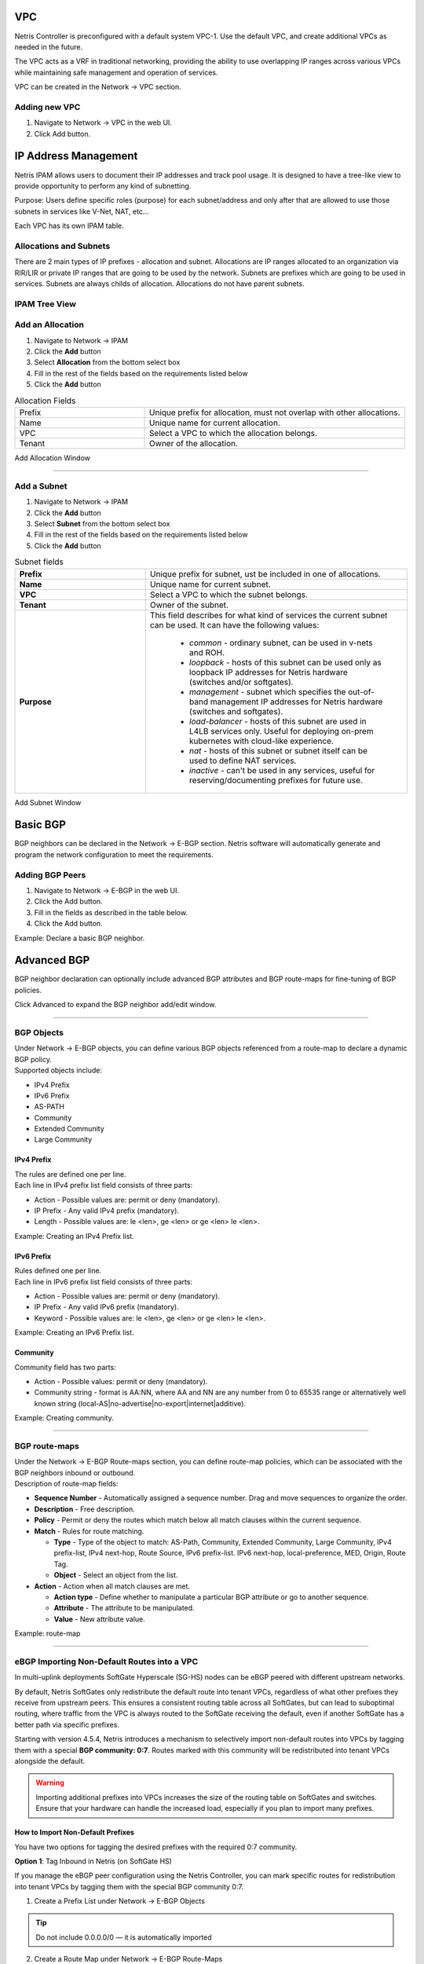 .. meta::
    :description: Netris Network Policies & Protocol Configuration

###
VPC
###

Netris Controller is preconfigured with a default system VPC-1. Use the default VPC, and create additional VPCs as needed in the future.

The VPC acts as a VRF in traditional networking, providing the ability to use overlapping IP ranges across various VPCs while maintaining safe management and operation of services.

VPC can be created in the Network → VPC section. 

Adding new VPC
--------------

1. Navigate to Network → VPC in the web UI.
2. Click Add button.

.. image:: images/vpc_empty.png
    :align: center

.. _ipam_def_vpc:


#####################
IP Address Management
#####################

Netris IPAM allows users to document their IP addresses and track pool usage. It is designed to have a tree-like view to provide opportunity to perform any kind of subnetting.

Purpose: Users define specific roles (purpose) for each subnet/address and only after that are allowed to use those subnets in services like V-Net, NAT, etc…

Each VPC has its own IPAM table.


Allocations and Subnets
-----------------------

There are 2 main types of IP prefixes - allocation and subnet. Allocations are IP ranges allocated to an organization via RIR/LIR or private IP ranges that are going to be used by the network. Subnets are prefixes which are going to be used in services. Subnets are always childs of allocation. Allocations do not have parent subnets.


.. image:: images/ipam_tree_new.png
   :align: center
   :alt: IPAM Tree View
   :class: with-shadow

IPAM Tree View
--------------------------

Add an Allocation
-----------------

#. Navigate to Network → IPAM
#. Click the **Add** button
#. Select **Allocation** from the bottom select box
#. Fill in the rest of the fields based on the requirements listed below
#. Click the **Add** button


.. list-table:: Allocation Fields
   :widths: 25 50
   :header-rows: 0

   * - Prefix
     - Unique prefix for allocation, must not overlap with other allocations.
   * - Name
     - Unique name for current allocation.
   * - VPC
     - Select a VPC to which the allocation belongs.
   * - Tenant
     - Owner of the allocation.

.. image:: images/allocation_empty.png
   :align: center
   :class: with-shadow
   :alt: Add a New IP Allocation

Add Allocation Window

--------------------------

Add a Subnet
------------

#. Navigate to Network → IPAM 
#. Click the **Add** button
#. Select **Subnet** from the bottom select box
#. Fill in the rest of the fields based on the requirements listed below
#. Click the **Add** button


.. list-table:: Subnet fields
   :widths: 25 50
   :header-rows: 0

   * - **Prefix**
     - Unique prefix for subnet, ust be included in one of allocations.
   * - **Name**
     - Unique name for current subnet.
   * - **VPC**
     - Select a VPC to which the subnet belongs.
   * - **Tenant**
     - Owner of the subnet.
   * - **Purpose**
     - This field describes for what kind of services the current subnet can be used. It can have the following values:

        - *common* - ordinary subnet, can be used in v-nets and ROH.
        - *loopback* - hosts of this subnet can be used only as loopback IP addresses for Netris hardware (switches and/or softgates).
        - *management* - subnet which specifies the out-of-band management IP addresses for Netris hardware (switches and softgates).
        - *load-balancer* - hosts of this subnet are used in L4LB services only. Useful for deploying on-prem kubernetes with cloud-like experience.
        - *nat* - hosts of this subnet or subnet itself can be used to define NAT services.
        - *inactive* - can't be used in any services, useful for reserving/documenting prefixes for future use.

.. image:: images/subnet_empty.png
  :align: center
  :alt: Add a New Subnet
  :class: with-shadow

Add Subnet Window


.. _bgp_def:

#########
Basic BGP
#########

BGP neighbors can be declared in the Network → E-BGP section. Netris software will automatically generate and program the network configuration to meet the requirements.

Adding BGP Peers
----------------
#. Navigate to Network → E-BGP in the web UI.
#. Click the Add button.
#. Fill in the fields as described in the table below.
#. Click the Add button.


.. .. csv-table:: BGP Peer Fields
..    :file: tables/bgp-basic.csv
..    :widths: 25, 75
..    :header-rows: 0

Example: Declare a basic BGP neighbor.

.. image:: images/bgp_empty.png
    :align: center

############
Advanced BGP
############

BGP neighbor declaration can optionally include advanced BGP attributes and BGP route-maps for fine-tuning of BGP policies.

Click Advanced to expand the BGP neighbor add/edit window.


.. .. csv-table:: BGP Peer Fields - Advanced
..    :file: tables/bgp-advanced.csv
..    :widths: 25, 75
..    :header-rows: 0

--------------------------

BGP Objects
-----------
| Under Network → E-BGP objects, you can define various BGP objects referenced from a route-map to declare a dynamic BGP policy.
| Supported objects include:

* IPv4 Prefix
* IPv6 Prefix
* AS-PATH
* Community
* Extended Community
* Large Community

IPv4 Prefix
^^^^^^^^^^^
| The rules are defined one per line.  
| Each line in IPv4 prefix list field consists of three parts:

* Action - Possible values are: permit or deny (mandatory).
* IP Prefix - Any valid IPv4 prefix (mandatory).
* Length - Possible values are: le <len>, ge <len> or ge <len> le <len>. 

Example: Creating an IPv4 Prefix list.

.. image:: images/ipv4_prefix.png
    :align: center
    
IPv6 Prefix
^^^^^^^^^^^
| Rules defined one per line.
| Each line in IPv6 prefix list field consists of three parts: 

* Action - Possible values are: permit or deny (mandatory).
* IP Prefix - Any valid IPv6 prefix (mandatory).
* Keyword - Possible values are: le <len>, ge <len> or ge <len> le <len>. 

Example: Creating an IPv6 Prefix list.

.. image:: images/ipv6_prefix.png
    :align: center
    
Community
^^^^^^^^^
| Community field has two parts:

* Action - Possible values: permit or deny (mandatory).
* Community string - format is AA:NN, where AA and NN are any number from 0 to 65535 range or alternatively well known string (local-AS|no-advertise|no-export|internet|additive).

Example: Creating community.

.. image:: images/community.png
    :align: center

--------------------------

BGP route-maps
--------------
| Under the Network → E-BGP Route-maps section, you can define route-map policies, which can be associated with the BGP neighbors inbound or outbound.

| Description of route-map fields:

* **Sequence Number** - Automatically assigned a sequence number. Drag and move sequences to organize the order.
* **Description** - Free description.
* **Policy** - Permit or deny the routes which match below all match clauses within the current sequence.
* **Match** - Rules for route matching.

  * **Type** - Type of the object to match: AS-Path, Community, Extended Community, Large Community, IPv4 prefix-list, IPv4 next-hop, Route Source, IPv6 prefix-list. IPv6 next-hop, local-preference, MED, Origin, Route Tag. 
  * **Object** - Select an object from the list. 
  
* **Action** - Action when all match clauses are met.

  * **Action type** - Define whether to manipulate a particular BGP attribute or go to another sequence.
  * **Attribute** - The attribute to be manipulated.
  * **Value** - New attribute value.
    
Example: route-map

.. image:: images/route-map.png
    :align: center
    :class: with-shadow

--------------------------    

eBGP Importing Non-Default Routes into a VPC
-----------------------------------------------

In multi-uplink deployments SoftGate Hyperscale (SG-HS) nodes can be eBGP peered with different upstream networks.

By default, Netris SoftGates only redistribute the default route into tenant VPCs, regardless of what other prefixes they receive from upstream peers. This ensures a consistent routing table across all SoftGates, but can lead to suboptimal routing, where traffic from the VPC is always routed to the SoftGate receiving the default, even if another SoftGate has a better path via specific prefixes.

Starting with version 4.5.4, Netris introduces a mechanism to selectively import non-default routes into VPCs by tagging them with a special **BGP community: 0:7**. Routes marked with this community will be redistributed into tenant VPCs alongside the default.

.. warning::
  Importing additional prefixes into VPCs increases the size of the routing table on SoftGates and switches. Ensure that your hardware can handle the increased load, especially if you plan to import many prefixes.

How to Import Non-Default Prefixes
^^^^^^^^^^^^^^^^^^^^^^^^^^^^^^^^^^^

You have two options for tagging the desired prefixes with the required 0:7 community.

**Option 1**: Tag Inbound in Netris (on SoftGate HS)

If you manage the eBGP peer configuration using the Netris Controller, you can mark specific routes for redistribution into tenant VPCs by tagging them with the special BGP community 0:7.

1.	Create a Prefix List under Network → E-BGP Objects

.. tip::
  Do not include 0.0.0.0/0 — it is automatically imported

.. image:: images/prefix-list-imported-prefixes.png
    :align: center
    :alt: prefix list
    :class: with-shadow

.. raw:: html

    <br/>

2.	Create a Route Map under Network → E-BGP Route-Maps

Add a new route-map that

  -	Matches the prefix list created in Step 1
  -	Sets the BGP community to ``0:7``

.. image:: images/ebgp-route-map-set-07.png
    :align: center
    :alt: route-map
    :class: with-shadow

.. raw:: html

    <br/>

3.	Attach the Route Map to the eBGP Peer under Network → E-BGP

Edit the relevant eBGP neighbor and under Advanced Settings, set the inbound route-map to the one created in Step 2

.. image:: images/ebgp-advanced-inbound-route-map.png
    :align: center
    :alt: inbound route-map
    :class: with-shadow

.. raw:: html

    <br/>

Once applied, any matching prefixes received from this eBGP peer will be tagged with community 0:7, making them eligible for redistribution into tenant VPCs by the SoftGate.

.. tip::
  You can verify imported routes in the Network → Looking Glass section of the Controller UI.

.. warning::
  When configuring an inbound route-map on an eBGP peer, an outbound route-map must also be set. If no outbound route-map is needed, create a dummy one that permits all routes without modification and attach it to the outbound direction.

**Option 2**: Tag Outbound from External BGP Peer

Alternatively, the external BGP speaker can set the 0:7 community on outbound updates before advertising routes to the SoftGate. This option does not require any configuration in Netris, as long as the incoming route already carries the community.

This is useful when the upstream router is under the customer's control and managing policy from that side is preferred.

##############
Static Routing
##############
Located under Network → Routes is a method for describing static routing policies that Netris will dynamically inject on switches and/or SoftGate where appropriate. We recommend using the Routes only if BGP is not supported by the remote end.


| Typical use cases for static routing:

* To connect the switch fabric to an ISP or upstream router in a situation where BGP and dual-homing are not supported.
* Temporary interconnection with the old network for a migration. 
* Routing a subnet behind a VM hypervisor machine for an internal VM network.
* Specifically routing traffic destined to a particular prefix through an out-of-band management network.

| Add new static route fields description:

* **Prefix** - Route destination to match. 
* **Next-Hop** - Traffic destined to the Prefix will be routed towards the Next-Hop. Note that static routes will be injected only on units that have the Next-Hop as a connected network.
* **Description** - Free description.
* **VPC** - Select a VPC to which the static route belongs.
* **Site** - Site where Route belongs. 
* **State** - Administrative (enable/disable) state of the Route. 
* **Apply to** -  Limit the scope to particular units. It's typically used for Null routes.


Example: Default route pointing to a Next-Hop that belongs to one of V-Nets. 

.. image:: images/static_route_empty.png
    :align: center

Example: Adding a back route to 10.254.0.0/16 through an out-of-band management network.

.. image:: images/static_route2_empty.png
    :align: center
    
Screenshot shows that the back route is actually applied on Softgate1 and Softgate2 .

.. image:: images/static_route3.png
    :align: center

--------------------------

.. _nat_def:

###
NAT
###

Netris SoftGate nodes are required forNAT (Network Address Translation) functionality to work. 

**Note: works only in the system default VPC (limitation is planned to be lifted in Netris v. 4.1.0).**

Enabling NAT
------------
To enable NAT for a given site, you first need to create a subnet with NAT purpose in the IPAM section. The NAT IP addresses can be used for SNAT or DNAT as a global IP address (the public IP visible on the Internet). NAT IP pools are IP address ranges that SNAT can use as a rolling global IP (for a larger scale, similar to carrier-grade SNAT). SNAT is always overloading the ports, so many local hosts can share one or just a few public IP addresses. You can add as many NAT IP addresses and NAT pools as you need.
Adding an IP Subnet under Network → IPAM.


1. Allocate a public IP subnet for NAT under Net→IPAM. 

Example: Adding an IP allocation under Net→Subnets.

.. image:: images/nat_subnet_empty.png
    :align: center


Defining NAT rules
------------------
NAT rules are defined under Network → NAT.

.. list-table:: NAT Rule Fields
  :widths: 25 75
  :header-rows: 1

  * - Name
    - Unique name.
  * - **State**
    - State of rule (enabled or disabled).
  * - **Site** 
    - Site to apply the rule.
  * - **Action**
    - *SNAT* - Replace the source IP address with specified NAT IP along with port overloading.
      *DNAT* - Replace the destination IP address and/or destination port with specified NAT IP.
      *ACCEPT* - Silently forward, typically used to add an exclusion to broader SNAT or DNAT rule.
      *MASQUERADE* - Replace the source IP address with the IP address of the exit interface.
  * - **Protocol**
    - *All* - Match any IP protocol.
      *TCP* - Match TCP traffic and ports.
      *UDP* - Match UDP traffic and ports.
      *ICMP* - Match ICMP traffic.
  * - **Source**
    - *Address* - Source IP address to match.
      *Port* - Source ports range to match with this value (TCP/UDP).
  * - **Destination**
    - *Address* - Destination IP address to match. In the case of DNAT it should be one of the predefined NAT IP addresses.
      *Port* - For DNAT only, to match a single destination port.
      *Ports* - For SNAT/ACCEPT only. Destination ports range  to match with this value (TCP/UDP).
  * - **DNAT to IP** 
    - The global IP address for SNAT to be visible on the Public Internet. The internal IP address for DNAT to replace the original destination address with.
  * - **DNAT to Port** 
    - The Port to which destination Port of the packet should be NAT'd.
  * - **Status**
    - Administrative state (enable/disable).
  * - **Comment**
    - Free optional comment.


Example: SNAT all hosts on 10.0.1.0/24subnet to the Internet using 192.0.2.128as a global IP.

.. image:: images/create_snat_empty.png
    :align: center
    
Example: Port forwarding. DNAT the traffic destined to 192.0.2.130:8080 to be forwarded to the host 10.0.1.100 on port tcp/80.

.. image:: images/create_dnat_empty.png
    :align: center

--------------------------

#############
Looking Glass
#############

The Looking Glass Is a GUI-based tool for looking up routing information from a switch or SoftGate perspective. You can access the Looking Glass either from Topology, individually for every device (right click on device → details → Looking Glass), or by navigating to Network → Looking Glass then selecting the device from the top-left dropdown menu.

Looking Glass controls described for IPv4/IPv6 protocol families.

* **VPC** - select a VPC.
* **BGP Summary** - Shows the summary of BGP adjacencies with neighbors, interface names, prefixes received. You can click on the neighbor name then query for the list of advertised/received prefixes.
* **BGP Route** - Lookup the BGP table (RIB) for the given address.
* **Route** - Lookup switch routing table for the given address.
* **Traceroute** - Conduct a traceroute from the selected device towards the given destination, optionally allowing to determine the source IP address.
* **Ping** - Execute a ping on the selected device towards the given destination, optionally allowing to select the source IP address.

Example: listing BGP neighbors of a switch and number of received prefixes for the Underlay VPC.

.. image:: images/lg_summary.png
    :align: center
    
Example: BGP Route - looking up V-Net subnet from switch11 perspective. Switch11 is load balancing between four available paths.

.. image:: images/lg_bgp_route.png
    :align: center

Example: Ping.

.. image:: images/lg_ping.png
    :align: center

| Looking Glass controls described for the EVPN family.

* **VPC** - select a VPC.
* **BGP Summary** - Show brief summary of BGP adjacencies with neighbors, interface names, and EVPN prefixes received.
* **VNI** - List VNIs learned.
* **BGP EVPN** - List detailed EVPN routing information optionally for the given route distinguisher. 
* **MAC table** - List MAC address table for the given VNI.

Example: Listing MAC addresses on VNI 50.

.. image:: images/lg_mac.png
    :align: center

Example: EVPN routing information listing for a specified route distinguisher.

.. image:: images/lg_rd.png
    :align: center
